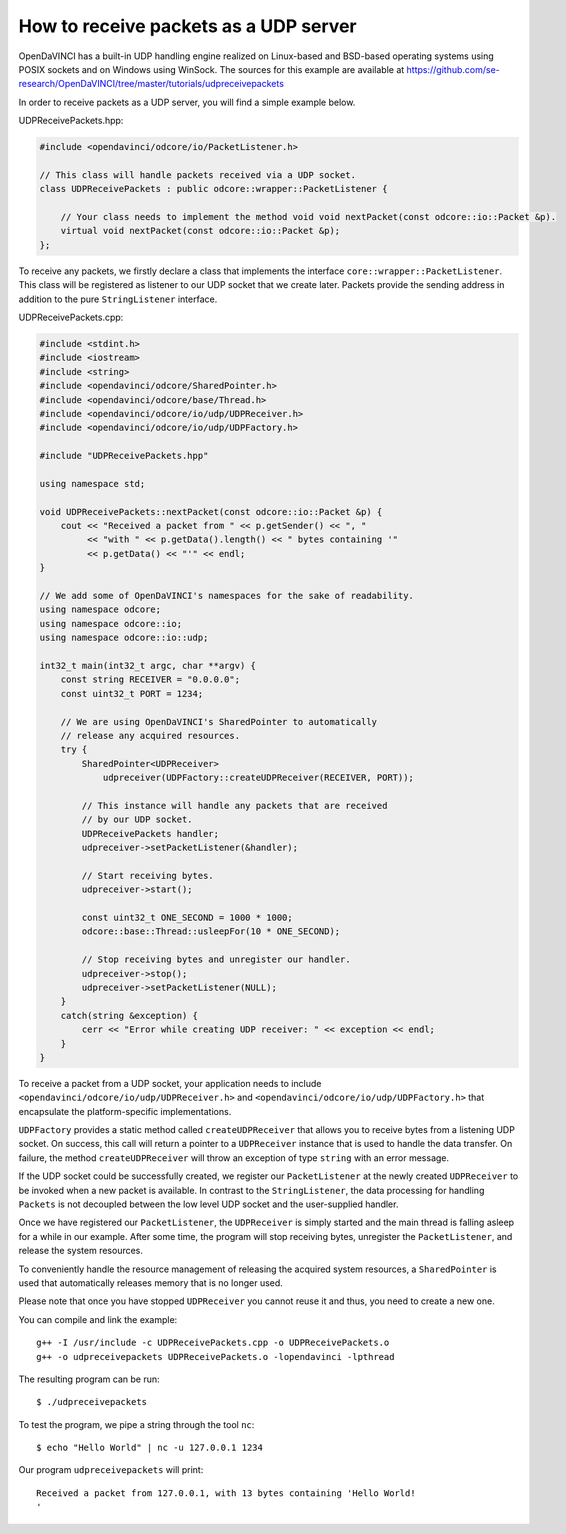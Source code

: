 How to receive packets as a UDP server
""""""""""""""""""""""""""""""""""""""

OpenDaVINCI has a built-in UDP handling engine realized on Linux-based
and BSD-based operating systems using POSIX sockets and on Windows using WinSock.
The sources for this example are available at
https://github.com/se-research/OpenDaVINCI/tree/master/tutorials/udpreceivepackets

In order to receive packets as a UDP server, you will find a simple example
below.

UDPReceivePackets.hpp:

.. code-block:: c++

    #include <opendavinci/odcore/io/PacketListener.h>

    // This class will handle packets received via a UDP socket.
    class UDPReceivePackets : public odcore::wrapper::PacketListener {

        // Your class needs to implement the method void void nextPacket(const odcore::io::Packet &p).
        virtual void nextPacket(const odcore::io::Packet &p);
    };

To receive any packets, we firstly declare a class that implements the interface
``core::wrapper::PacketListener``. This class will be registered as listener to
our UDP socket that we create later. Packets provide the sending address in
addition to the pure ``StringListener`` interface.

UDPReceivePackets.cpp:

.. code-block:: c++

    #include <stdint.h>
    #include <iostream>
    #include <string>
    #include <opendavinci/odcore/SharedPointer.h>
    #include <opendavinci/odcore/base/Thread.h>
    #include <opendavinci/odcore/io/udp/UDPReceiver.h>
    #include <opendavinci/odcore/io/udp/UDPFactory.h>

    #include "UDPReceivePackets.hpp"

    using namespace std;

    void UDPReceivePackets::nextPacket(const odcore::io::Packet &p) {
        cout << "Received a packet from " << p.getSender() << ", "
             << "with " << p.getData().length() << " bytes containing '"
             << p.getData() << "'" << endl;
    }

    // We add some of OpenDaVINCI's namespaces for the sake of readability.
    using namespace odcore;
    using namespace odcore::io;
    using namespace odcore::io::udp;

    int32_t main(int32_t argc, char **argv) {
        const string RECEIVER = "0.0.0.0";
        const uint32_t PORT = 1234;

        // We are using OpenDaVINCI's SharedPointer to automatically
        // release any acquired resources.
        try {
            SharedPointer<UDPReceiver>
                udpreceiver(UDPFactory::createUDPReceiver(RECEIVER, PORT));

            // This instance will handle any packets that are received
            // by our UDP socket.
            UDPReceivePackets handler;
            udpreceiver->setPacketListener(&handler);

            // Start receiving bytes.
            udpreceiver->start();

            const uint32_t ONE_SECOND = 1000 * 1000;
            odcore::base::Thread::usleepFor(10 * ONE_SECOND);

            // Stop receiving bytes and unregister our handler.
            udpreceiver->stop();
            udpreceiver->setPacketListener(NULL);
        }
        catch(string &exception) {
            cerr << "Error while creating UDP receiver: " << exception << endl;
        }
    }

To receive a packet from a UDP socket, your application needs to include
``<opendavinci/odcore/io/udp/UDPReceiver.h>`` and ``<opendavinci/odcore/io/udp/UDPFactory.h>`` that encapsulate
the platform-specific implementations.

``UDPFactory`` provides a static method called ``createUDPReceiver`` that allows
you to receive bytes from a listening UDP socket. On success, this call will return
a pointer to a ``UDPReceiver`` instance that is used to handle the data transfer.
On failure, the method ``createUDPReceiver`` will throw an exception of type
``string`` with an error message.

If the UDP socket could be successfully created, we register our ``PacketListener``
at the newly created ``UDPReceiver`` to be invoked when a new packet is available.
In contrast to the ``StringListener``, the data processing for handling ``Packets``
is not decoupled between the low level UDP socket and the user-supplied handler.

Once we have registered our ``PacketListener``, the ``UDPReceiver`` is simply
started and the main thread is falling asleep for a while in our example. After some
time, the program will stop receiving bytes, unregister the ``PacketListener``,
and release the system resources.

To conveniently handle the resource management of releasing the acquired system
resources, a ``SharedPointer`` is used that automatically releases memory that
is no longer used.

Please note that once you have stopped ``UDPReceiver`` you cannot reuse it and
thus, you need to create a new one.

You can compile and link the example::

   g++ -I /usr/include -c UDPReceivePackets.cpp -o UDPReceivePackets.o
   g++ -o udpreceivepackets UDPReceivePackets.o -lopendavinci -lpthread

The resulting program can be run::

    $ ./udpreceivepackets

To test the program, we pipe a string through the tool ``nc``::

    $ echo "Hello World" | nc -u 127.0.0.1 1234

Our program ``udpreceivepackets`` will print::

    Received a packet from 127.0.0.1, with 13 bytes containing 'Hello World!
    '


